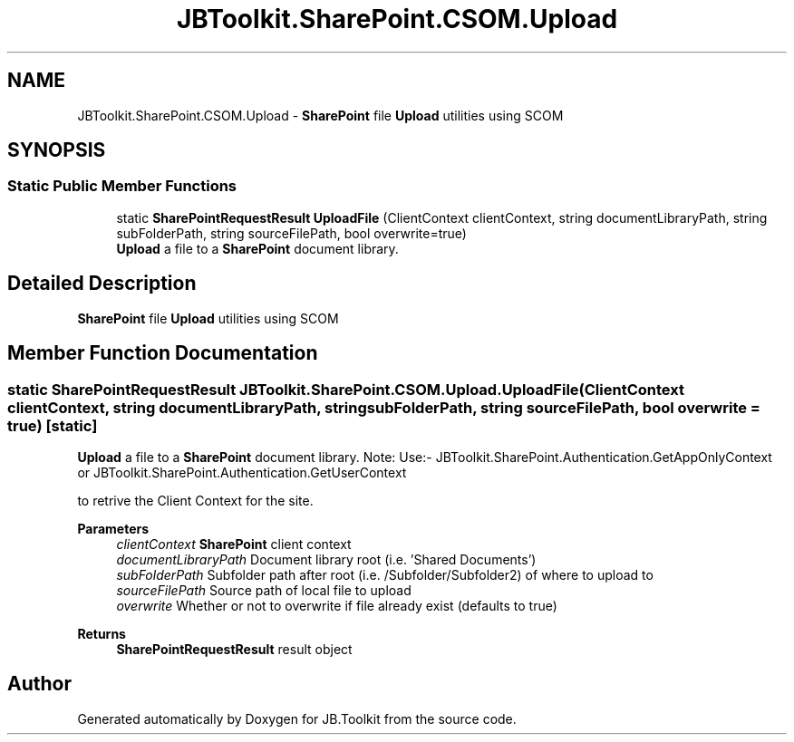 .TH "JBToolkit.SharePoint.CSOM.Upload" 3 "Thu Oct 1 2020" "JB.Toolkit" \" -*- nroff -*-
.ad l
.nh
.SH NAME
JBToolkit.SharePoint.CSOM.Upload \- \fBSharePoint\fP file \fBUpload\fP utilities using SCOM  

.SH SYNOPSIS
.br
.PP
.SS "Static Public Member Functions"

.in +1c
.ti -1c
.RI "static \fBSharePointRequestResult\fP \fBUploadFile\fP (ClientContext clientContext, string documentLibraryPath, string subFolderPath, string sourceFilePath, bool overwrite=true)"
.br
.RI "\fBUpload\fP a file to a \fBSharePoint\fP document library\&. "
.in -1c
.SH "Detailed Description"
.PP 
\fBSharePoint\fP file \fBUpload\fP utilities using SCOM 


.SH "Member Function Documentation"
.PP 
.SS "static \fBSharePointRequestResult\fP JBToolkit\&.SharePoint\&.CSOM\&.Upload\&.UploadFile (ClientContext clientContext, string documentLibraryPath, string subFolderPath, string sourceFilePath, bool overwrite = \fCtrue\fP)\fC [static]\fP"

.PP
\fBUpload\fP a file to a \fBSharePoint\fP document library\&. Note: Use:- JBToolkit\&.SharePoint\&.Authentication\&.GetAppOnlyContext or JBToolkit\&.SharePoint\&.Authentication\&.GetUserContext
.PP
to retrive the Client Context for the site\&.
.PP
\fBParameters\fP
.RS 4
\fIclientContext\fP \fBSharePoint\fP client context
.br
\fIdocumentLibraryPath\fP Document library root (i\&.e\&. 'Shared Documents')
.br
\fIsubFolderPath\fP Subfolder path after root (i\&.e\&. /Subfolder/Subfolder2) of where to upload to
.br
\fIsourceFilePath\fP Source path of local file to upload
.br
\fIoverwrite\fP Whether or not to overwrite if file already exist (defaults to true)
.RE
.PP
\fBReturns\fP
.RS 4
\fBSharePointRequestResult\fP result object
.RE
.PP


.SH "Author"
.PP 
Generated automatically by Doxygen for JB\&.Toolkit from the source code\&.
